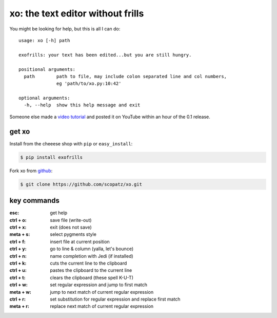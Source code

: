 xo: the text editor without frills
==================================
You might be looking for help, but this is all I can do::

    usage: xo [-h] path

    exofrills: your text has been edited...but you are still hungry.

    positional arguments:
      path        path to file, may include colon separated line and col numbers,
                  eg 'path/to/xo.py:10:42'

    optional arguments:
      -h, --help  show this help message and exit

Someone else made a `video tutorial <http://youtu.be/bPq8fncImtQ>`_ and posted
it on YouTube within an hour of the 0.1 release.

get xo
------
Install from the cheeese shop with ``pip`` or ``easy_install``:

.. code-block:: bash

    $ pip install exofrills

Fork xo from `github <https://github.com/scopatz/xo>`_:

.. code-block:: bash

    $ git clone https://github.com/scopatz/xo.git


key commands
------------
:esc: get help
:ctrl + o: save file (write-out)
:ctrl + x: exit (does not save)

:meta + s: select pygments style
:ctrl + f: insert file at current position
:ctrl + y: go to line & column (yalla, let's bounce)
:ctrl + n: name completion with Jedi (if installed)

:ctrl + k: cuts the current line to the clipboard
:ctrl + u: pastes the clipboard to the current line
:ctrl + t: clears the clipboard (these spell K-U-T)

:ctrl + w: set regular expression and jump to first match
:meta + w: jump to next match of current regular expression
:ctrl + r: set substitution for regular expression and replace first match
:meta + r: replace next match of current regular expression


